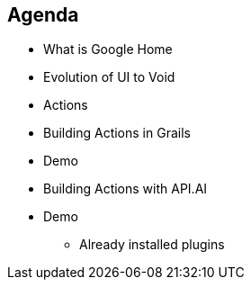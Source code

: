 == Agenda

[%step]
* What is Google Home
* Evolution of UI to Void
* Actions
* Building Actions in Grails
* Demo
* Building Actions with API.AI
* Demo
[%step]
** Already installed plugins